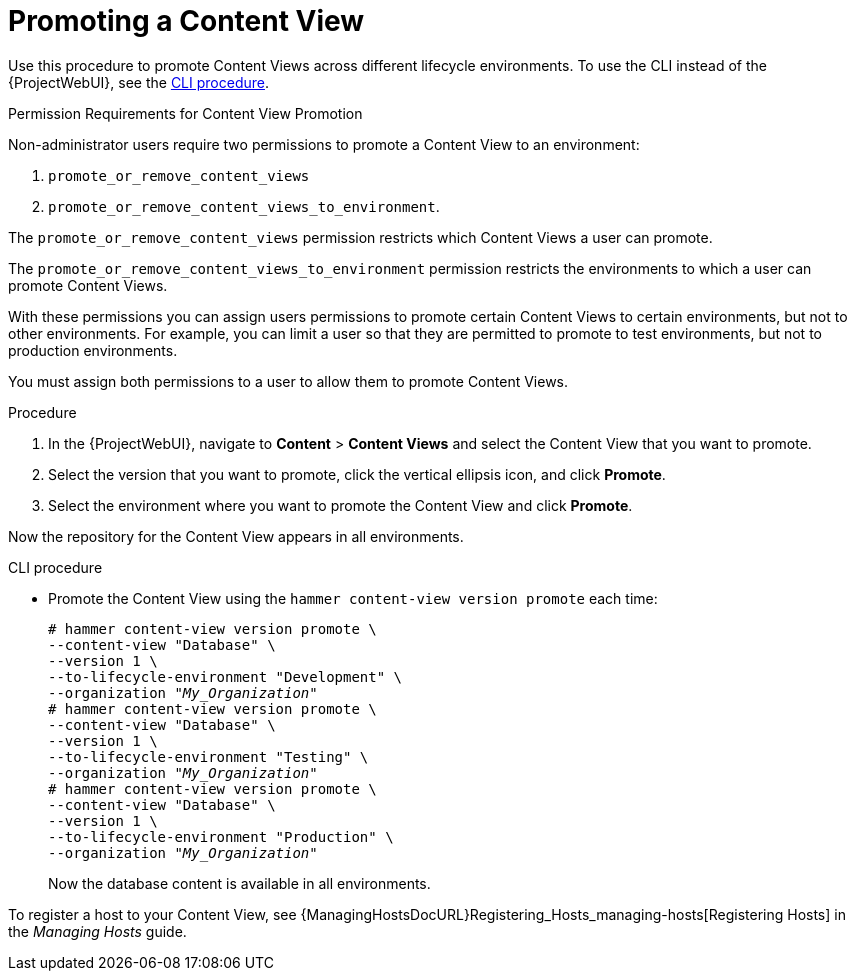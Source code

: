 [id="Promoting_a_Content_View_{context}"]
= Promoting a Content View

Use this procedure to promote Content Views across different lifecycle environments.
To use the CLI instead of the {ProjectWebUI}, see the xref:cli-promoting-a-content-view_{context}[].

.Permission Requirements for Content View Promotion

Non-administrator users require two permissions to promote a Content View to an environment:

. `promote_or_remove_content_views`
. `promote_or_remove_content_views_to_environment`.

The `promote_or_remove_content_views` permission restricts which Content Views a user can promote.

The `promote_or_remove_content_views_to_environment` permission restricts the environments to which a user can promote Content Views.

With these permissions you can assign users permissions to promote certain Content Views to certain environments, but not to other environments.
For example, you can limit a user so that they are permitted to promote to test environments, but not to production environments.

You must assign both permissions to a user to allow them to promote Content Views.

.Procedure
. In the {ProjectWebUI}, navigate to *Content* > *Content Views* and select the Content View that you want to promote.
. Select the version that you want to promote, click the vertical ellipsis icon, and click *Promote*.
. Select the environment where you want to promote the Content View and click *Promote*.

Now the repository for the Content View appears in all environments.

[id="cli-promoting-a-content-view_{context}"]
.CLI procedure
* Promote the Content View using the `hammer content-view version promote` each time:
+
[options="nowrap" subs="+quotes"]
----
# hammer content-view version promote \
--content-view "Database" \
--version 1 \
--to-lifecycle-environment "Development" \
--organization "_My_Organization_"
# hammer content-view version promote \
--content-view "Database" \
--version 1 \
--to-lifecycle-environment "Testing" \
--organization "_My_Organization_"
# hammer content-view version promote \
--content-view "Database" \
--version 1 \
--to-lifecycle-environment "Production" \
--organization "_My_Organization_"
----
+
Now the database content is available in all environments.

To register a host to your Content View, see {ManagingHostsDocURL}Registering_Hosts_managing-hosts[Registering Hosts] in the _Managing Hosts_ guide.
